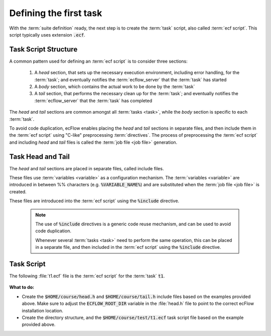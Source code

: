 .. index::
   single: script (tutorial)
   single: ECF_HOME (tutorial)
    
.. _tutorial-defining-a-task:

Defining the first task
=======================

With the :term:`suite definition` ready, the next step is to create the :term:`task` script, also called
:term:`ecf script`. This script typically uses extension :code:`.ecf`.

Task Script Structure
---------------------

A common pattern used for defining an :term:`ecf script` is to consider three sections:

    1. A *head* section, that sets up the necessary execution environment, including error handling,
       for the :term:`task`; and eventually notifies the :term:`ecflow_server` that the :term:`task` has started
    2. A *body* section, which contains the actual work to be done by the :term:`task`
    3. A *tail* section, that performs the necessary clean up for the :term:`task`; and eventually notifies
       the :term:`ecflow_server` that the :term:`task` has completed

The *head* and *tail* sections are common amongst all :term:`tasks <task>`, while the *body* section is specific to each :term:`task`.

To avoid code duplication, ecFlow enables placing the *head* and *tail* sections in separate files, and then include them in the :term:`ecf script` using "C-like" preprocessing :term:`directives`.
The process of preprocessing the :term:`ecf script` and including *head* and *tail* files is called the :term:`job file <job file>` generation.

Task Head and Tail
------------------

The *head* and *tail* sections are placed in separate files, called include files.

These files use :term:`variables <variable>` as a configuration mechanism. The :term:`variables <variable>`
are introduced in between %% characters (e.g. :code:`%VARIABLE_NAME%`) and are substituted when the :term:`job file <job file>`
is created.

These files are introduced into the :term:`ecf script` using the :code:`%include` directive.

    .. note::

        The use of :code:`%include` directives is a generic code reuse mechanism, and can be used to avoid code duplication.

        Whenever several :term:`tasks <task>` need to perform the same operation, this can be placed in a separate file,
        and then included in the :term:`ecf script` using the :code:`%include` directive.

    .. tabs::

        .. tab:: head.h

            The following :file:`head.h` file, containing the *header* section, performs the following at the start of the :term:`ecf script`:

            * Setup the environment for communication with the :term:`ecflow_server`
            * Define script error handling, e.g. when the script fails a trap is raised, and the server is informed that the :term:`task` has :term:`aborted`.
            * Inform the server that job has started, using the :code:`init` :term:`child command` .

            .. note::

                Notice how variables, such as :code:`ECF_HOST` and :code:`ECF_PORT`, are used in the script.
                These variables are automatically generated by ecFlow and can be used as part of any section of the :term:`ecf script`.

            .. code-block:: shell
               :linenos:
               :caption: $HOME/course/head.h

               #!/usr/bin/env bash

               set -e # stop the shell on first error
               set -u # fail when using an undefined variable
               set -x # echo script lines as they are executed

               #
               # Important: Adjust the following to point at the ecFlow install location
               #
               ECFLOW_ROOT_DIR=/path/to/ecflow/%ECF_VERSION%

               # Define the variables that are needed for any communication with ECF
               export ECF_PORT=%ECF_PORT%    # The server port number
               export ECF_HOST=%ECF_HOST%    # The name of ecf host that issued this task
               export ECF_NAME=%ECF_NAME%    # The name of this current task
               export ECF_PASS=%ECF_PASS%    # A unique password
               export ECF_TRYNO=%ECF_TRYNO%  # Current try number of the task
               export ECF_RID=$$

               # Define the path where to find ecflow_client
               # make sure client and server use the *same* version.
               # Important when there are multiple versions of ecFlow
               export PATH=${ECFLOW_ROOT_DIR}/bin:$PATH

               # Tell ecFlow the task has started
               ecflow_client --init=$$

               # Define a error handler
               ERROR() {
                  set +e                      # Clear -e flag, so we don't fail
                  wait                        # wait for background process to stop
                  ecflow_client --abort=trap  # Notify ecFlow that something went wrong
                  trap 0                      # Remove the trap
                  exit 0                      # End the script
               }

               # Trap any calls to exit and errors caught by the -e flag
               trap ERROR 0

               # Trap any signal that may cause the script to fail
               trap '{ echo "Killed by a signal"; ERROR ; }' 1 2 3 4 5 6 7 8 10 12 13 15

        .. tab:: tail.h

            The following :code:`tail.h` file, containing the *tail* section, performs the following at the end of :term:`ecf script`:

            * Waits for any background processes to complete
            * Informs the server that the :term:`task` has completed successfully
            * Cleans up any error handling previously defined

            .. code-block:: shell
               :linenos:
               :caption: $HOME/course/tail.h

               wait                      # wait for background process to stop
               ecflow_client --complete  # Notify ecFlow of a normal end
               trap 0                    # Remove all traps
               exit 0                    # End the shell

Task Script
-----------

The following :file:`t1.ecf` file is the :term:`ecf script` for the :term:`task` :code:`t1`.

    .. tabs::

        .. tab:: t1.ecf

            This script includes the *head* and *tail* sections from the files :file:`head.h` and :file:`tail.h`, respectively.
            The *body* section of this script simply prints a message to standard output, including the value of the variable :code:`ECF_HOME`.

            ecFlow expects task files to be in a directory structure under :code:`ECF_HOME` that reflects the hierarchy in the suite.
            In the example, task :code:`t1` is part of the suite :code:`test`, so the script for task :code:`t1` is expected to
            be in sub-directory :code:`test`.

            .. code-block:: shell
               :linenos:
               :caption: $HOME/course/test/t1.ecf

               %include "../head.h"
               echo "I am part of a suite that lives in %ECF_HOME%"
               %include "../tail.h"

            .. important::

                When using the :code:`%include "<filename>"` directive, the path to the include file is given relative to
                the location of the :term:`ecf script` file, thus the :code:`../` in the example above.

            .. note::

                Notice how the :code:`ECF_HOME` variable is used in the script. This variable is defined in the :term:`suite definition` file.

**What to do:**

* Create the :code:`$HOME/course/head.h` and :code:`$HOME/course/tail.h` include files based on the examples provided above.
  Make sure to adjust the :code:`ECFLOW_ROOT_DIR` variable in the :file:`head.h` file to point to the correct ecFlow installation location.
* Create the directory structure, and the :code:`$HOME/course/test/t1.ecf` task script file based on the example provided above.
